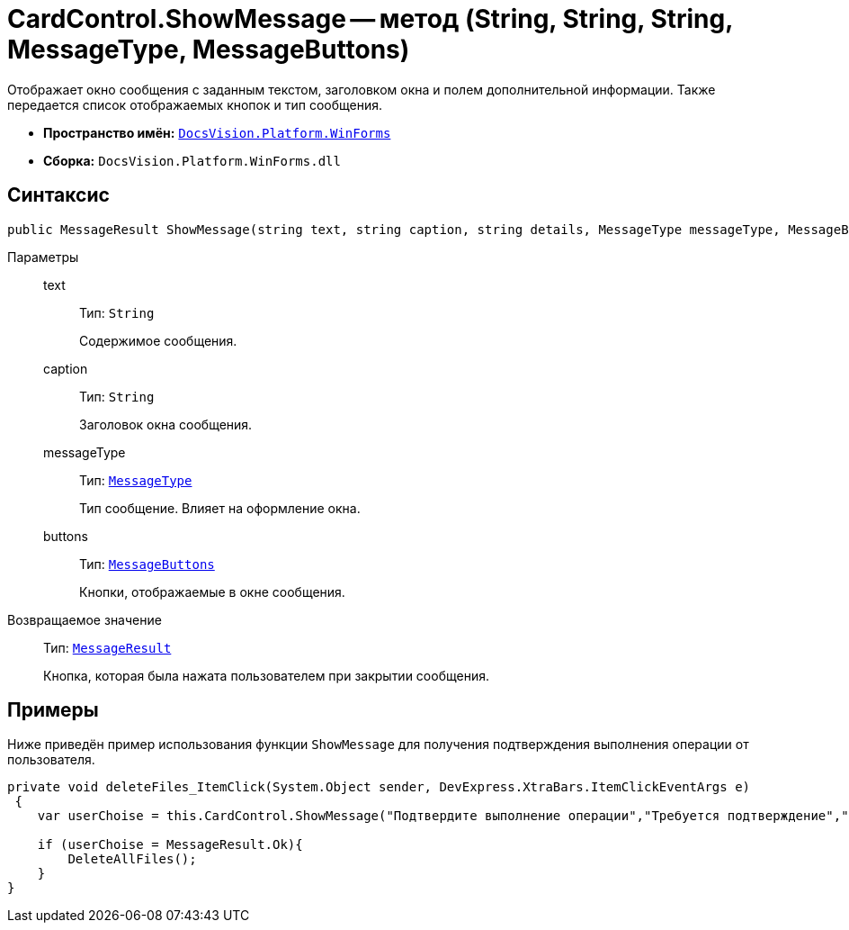 = CardControl.ShowMessage -- метод (String, String, String, MessageType, MessageButtons)

Отображает окно сообщения с заданным текстом, заголовком окна и полем дополнительной информации. Также передается список отображаемых кнопок и тип сообщения.

* *Пространство имён:* `xref:WinForms_NS.adoc[DocsVision.Platform.WinForms]`
* *Сборка:* `DocsVision.Platform.WinForms.dll`

== Синтаксис

[source,csharp]
----
public MessageResult ShowMessage(string text, string caption, string details, MessageType messageType, MessageButtons buttons);
----

Параметры::
text:::
Тип: `String`
+
Содержимое сообщения.

caption:::
Тип: `String`
+
Заголовок окна сообщения.

messageType:::
Тип: `xref:Platform-CardHost:CardHost/MessageType_EN.adoc[MessageType]`
+
Тип сообщение. Влияет на оформление окна.

buttons:::
Тип: `xref:Platform-CardHost:CardHost/MessageButtons_EN.adoc[MessageButtons]`
+
Кнопки, отображаемые в окне сообщения.

Возвращаемое значение::
Тип: `xref:Platform-CardHost:CardHost/MessageResult_EN.adoc[MessageResult]`
+
Кнопка, которая была нажата пользователем при закрытии сообщения.

== Примеры

Ниже приведён пример использования функции `ShowMessage` для получения подтверждения выполнения операции от пользователя.

[source,charp]
----
private void deleteFiles_ItemClick(System.Object sender, DevExpress.XtraBars.ItemClickEventArgs e)
 {
    var userChoise = this.CardControl.ShowMessage("Подтвердите выполнение операции","Требуется подтверждение","При выполнении операции будут удалены все файлы.", MessageType.Question, MessageButtons.YesNo);
        
    if (userChoise = MessageResult.Ok){
        DeleteAllFiles();
    }
}
----
